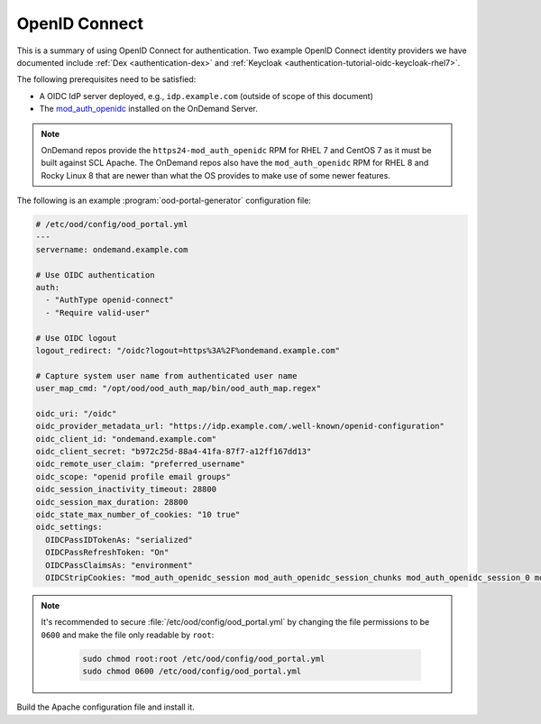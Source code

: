 .. _authentication-oidc:

OpenID Connect
--------------

This is a summary of using OpenID Connect for authentication. Two example OpenID Connect identity providers we have documented include :ref:`Dex <authentication-dex>` and :ref:`Keycloak <authentication-tutorial-oidc-keycloak-rhel7>`.

The following prerequisites need to be satisfied:

- A OIDC IdP server deployed, e.g., ``idp.example.com`` (outside of scope of this document)
- The `mod_auth_openidc`_ installed on the OnDemand Server.

.. note::

   OnDemand repos provide the ``https24-mod_auth_openidc`` RPM for RHEL 7 and CentOS 7 as it must be built against SCL Apache. The OnDemand repos also have the ``mod_auth_openidc`` RPM for RHEL 8 and Rocky Linux 8 that are newer than what the OS provides to make use of some newer features.

The following is an example :program:`ood-portal-generator` configuration file:

.. code-block:: yaml

   # /etc/ood/config/ood_portal.yml
   ---
   servername: ondemand.example.com

   # Use OIDC authentication
   auth:
     - "AuthType openid-connect"
     - "Require valid-user"

   # Use OIDC logout
   logout_redirect: "/oidc?logout=https%3A%2F%ondemand.example.com"

   # Capture system user name from authenticated user name
   user_map_cmd: "/opt/ood/ood_auth_map/bin/ood_auth_map.regex"

   oidc_uri: "/oidc"
   oidc_provider_metadata_url: "https://idp.example.com/.well-known/openid-configuration"
   oidc_client_id: "ondemand.example.com"
   oidc_client_secret: "b972c25d-88a4-41fa-87f7-a12ff167dd13"
   oidc_remote_user_claim: "preferred_username"
   oidc_scope: "openid profile email groups"
   oidc_session_inactivity_timeout: 28800
   oidc_session_max_duration: 28800
   oidc_state_max_number_of_cookies: "10 true"
   oidc_settings:
     OIDCPassIDTokenAs: "serialized"
     OIDCPassRefreshToken: "On"
     OIDCPassClaimsAs: "environment"
     OIDCStripCookies: "mod_auth_openidc_session mod_auth_openidc_session_chunks mod_auth_openidc_session_0 mod_auth_openidc_session_1"

.. note::

   It's recommended to secure :file:`/etc/ood/config/ood_portal.yml` by changing the file permissions to be ``0600`` and make the file only readable by ``root``:

     .. code-block:: sh

        sudo chmod root:root /etc/ood/config/ood_portal.yml
        sudo chmod 0600 /etc/ood/config/ood_portal.yml

Build the Apache configuration file and install it.

.. _mod_auth_openidc: https://github.com/zmartzone/mod_auth_openidc
